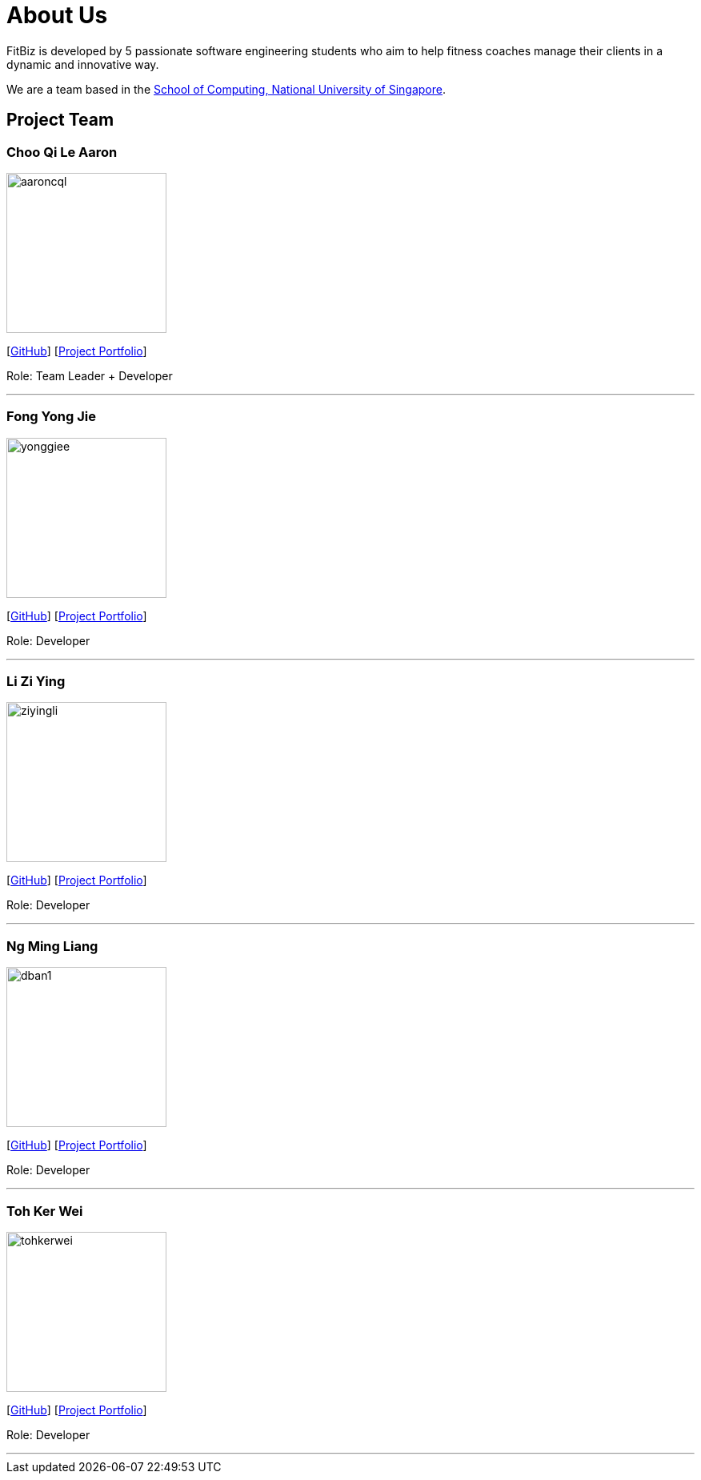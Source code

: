 = About Us
:site-section: AboutUs
:relfileprefix: team/
:imagesDir: images
:stylesDir: stylesheets

FitBiz is developed by 5 passionate software engineering students who aim to help fitness coaches manage their clients in a dynamic and innovative way.

We are a team based in the http://www.comp.nus.edu.sg[School of Computing, National University of Singapore].

== Project Team

=== Choo Qi Le Aaron
image::aaroncql.png[width="200", align="left"]
{empty}[https://github.com/AaronCQL[GitHub]] [<<aaroncql#, Project Portfolio>>]

Role: Team Leader + Developer

'''

=== Fong Yong Jie
image::yonggiee.png[width="200", align="left"]
{empty}[https://github.com/Yonggiee[GitHub]] [<<yonggiee#, Project Portfolio>>]

Role: Developer

'''

=== Li Zi Ying
image::ziyingli.png[width="200", align="left"]
{empty}[https://github.com/ziyingli[GitHub]] [<<ziyingli#, Project Portfolio>>]

Role: Developer

'''

=== Ng Ming Liang
image::dban1.png[width="200", align="left"]
{empty}[https://github.com/Dban1[GitHub]] [<<dban1#, Project Portfolio>>]

Role: Developer

'''

=== Toh Ker Wei
image::tohkerwei.png[width="200", align="left"]
{empty}[https://github.com/tohkerwei[GitHub]] [<<tohkerwei#, Project Portfolio>>]

Role: Developer

'''
